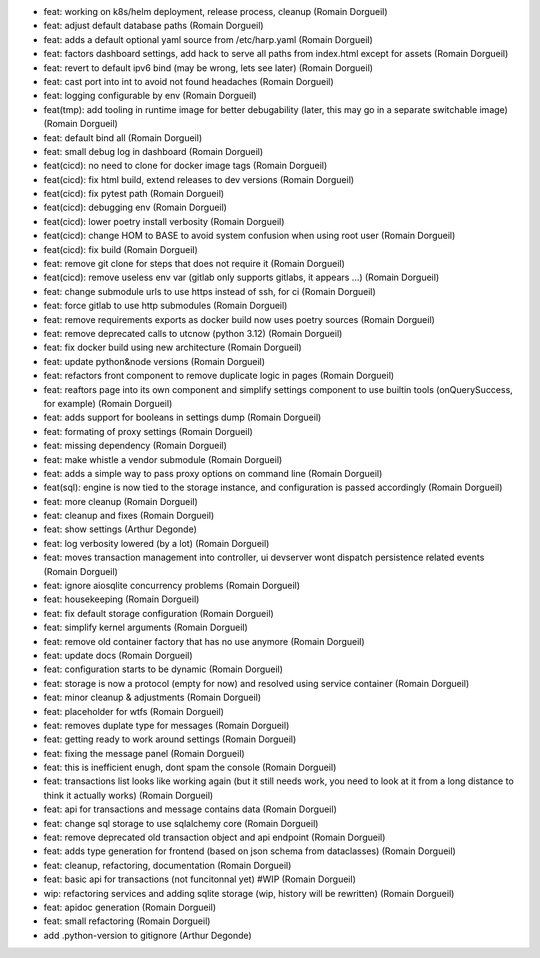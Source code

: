 * feat: working on k8s/helm deployment, release process, cleanup (Romain Dorgueil)
* feat: adjust default database paths (Romain Dorgueil)
* feat: adds a default optional yaml source from /etc/harp.yaml (Romain Dorgueil)
* feat: factors dashboard settings, add hack to serve all paths from index.html except for assets (Romain Dorgueil)
* feat: revert to default ipv6 bind (may be wrong, lets see later) (Romain Dorgueil)
* feat: cast port into int to avoid not found headaches (Romain Dorgueil)
* feat: logging configurable by env (Romain Dorgueil)
* feat(tmp): add tooling in runtime image for better debugability (later, this may go in a separate switchable image) (Romain Dorgueil)
* feat: default bind all (Romain Dorgueil)
* feat: small debug log in dashboard (Romain Dorgueil)
* feat(cicd): no need to clone for docker image tags (Romain Dorgueil)
* feat(cicd): fix html build, extend releases to dev versions (Romain Dorgueil)
* feat(cicd): fix pytest path (Romain Dorgueil)
* feat(cicd): debugging env (Romain Dorgueil)
* feat(cicd): lower poetry install verbosity (Romain Dorgueil)
* feat(cicd): change HOM to BASE to avoid system confusion when using root user (Romain Dorgueil)
* feat(cicd): fix build (Romain Dorgueil)
* feat: remove git clone for steps that does not require it (Romain Dorgueil)
* feat(cicd): remove useless env var (gitlab only supports gitlabs, it appears ...) (Romain Dorgueil)
* feat: change submodule urls to use https instead of ssh, for ci (Romain Dorgueil)
* feat: force gitlab to use http submodules (Romain Dorgueil)
* feat: remove requirements exports as docker build now uses poetry sources (Romain Dorgueil)
* feat: remove deprecated calls to utcnow (python 3.12) (Romain Dorgueil)
* feat: fix docker build using new architecture (Romain Dorgueil)
* feat: update python&node versions (Romain Dorgueil)
* feat: refactors front component to remove duplicate logic in pages (Romain Dorgueil)
* feat: reaftors page into its own component and simplify settings component to use builtin tools (onQuerySuccess, for example) (Romain Dorgueil)
* feat: adds support for booleans in settings dump (Romain Dorgueil)
* feat: formating of proxy settings (Romain Dorgueil)
* feat: missing dependency (Romain Dorgueil)
* feat: make whistle a vendor submodule (Romain Dorgueil)
* feat: adds a simple way to pass proxy options on command line (Romain Dorgueil)
* feat(sql): engine is now tied to the storage instance, and configuration is passed accordingly (Romain Dorgueil)
* feat: more cleanup (Romain Dorgueil)
* feat: cleanup and fixes (Romain Dorgueil)
* feat: show settings (Arthur Degonde)
* feat: log verbosity lowered (by a lot) (Romain Dorgueil)
* feat: moves transaction management into controller, ui devserver wont dispatch persistence related events (Romain Dorgueil)
* feat: ignore aiosqlite concurrency problems (Romain Dorgueil)
* feat: housekeeping (Romain Dorgueil)
* feat: fix default storage configuration (Romain Dorgueil)
* feat: simplify kernel arguments (Romain Dorgueil)
* feat: remove old container factory that has no use anymore (Romain Dorgueil)
* feat: update docs (Romain Dorgueil)
* feat: configuration starts to be dynamic (Romain Dorgueil)
* feat: storage is now a protocol (empty for now) and resolved using service container (Romain Dorgueil)
* feat: minor cleanup & adjustments (Romain Dorgueil)
* feat: placeholder for wtfs (Romain Dorgueil)
* feat: removes duplate type for messages (Romain Dorgueil)
* feat: getting ready to work around settings (Romain Dorgueil)
* feat: fixing the message panel (Romain Dorgueil)
* feat: this is inefficient enugh, dont spam the console (Romain Dorgueil)
* feat: transactions list looks like working again (but it still needs work, you need to look at it from a long distance to think it actually works) (Romain Dorgueil)
* feat: api for transactions and message contains data (Romain Dorgueil)
* feat: change sql storage to use sqlalchemy core (Romain Dorgueil)
* feat: remove deprecated old transaction object and api endpoint (Romain Dorgueil)
* feat: adds type generation for frontend (based on json schema from dataclasses) (Romain Dorgueil)
* feat: cleanup, refactoring, documentation (Romain Dorgueil)
* feat: basic api for transactions (not funcitonnal yet) #WIP (Romain Dorgueil)
* wip: refactoring services and adding sqlite storage (wip, history will be rewritten) (Romain Dorgueil)
* feat: apidoc generation (Romain Dorgueil)
* feat: small refactoring (Romain Dorgueil)
* add .python-version to gitignore (Arthur Degonde)
